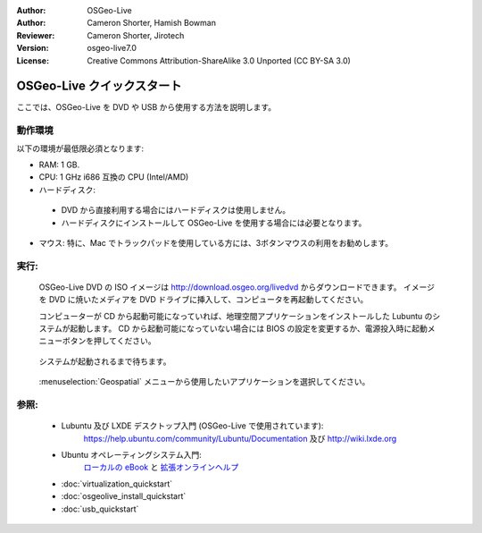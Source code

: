 :Author: OSGeo-Live
:Author: Cameron Shorter, Hamish Bowman
:Reviewer: Cameron Shorter, Jirotech
:Version: osgeo-live7.0
:License: Creative Commons Attribution-ShareAlike 3.0 Unported  (CC BY-SA 3.0)

********************************************************************************
OSGeo-Live クイックスタート
********************************************************************************

ここでは、OSGeo-Live を DVD や USB から使用する方法を説明します。

動作環境
--------------------------------------------------------------------------------

以下の環境が最低限必須となります:

* RAM: 1 GB.
* CPU: 1 GHz i686 互換の CPU (Intel/AMD)
* ハードディスク: 

 * DVD から直接利用する場合にはハードディスクは使用しません。
 * ハードディスクにインストールして OSGeo-Live を使用する場合には必要となります。

* マウス: 特に、Mac でトラックパッドを使用している方には、3ボタンマウスの利用をお勧めします。

実行:
--------------------------------------------------------------------------------

  OSGeo-Live DVD の ISO イメージは http://download.osgeo.org/livedvd からダウンロードできます。
  イメージを DVD に焼いたメディアを DVD ドライブに挿入して、コンピュータを再起動してください。
  
  コンピューターが CD から起動可能になっていれば、地理空間アプリケーションをインストールした Lubuntu のシステムが起動します。
  CD から起動可能になっていない場合には BIOS の設定を変更するか、電源投入時に起動メニューボタンを押してください。

   .. image:: /images/projects/osgeolive/osgeolive_boot.png
     :scale: 70 %
     :alt: 起動

  システムが起動されるまで待ちます。

   .. image:: /images/projects/osgeolive/osgeolive_menu.png
     :scale: 70 %
     :alt: boot select

  :menuselection:`Geospatial` メニューから使用したいアプリケーションを選択してください。 

参照:
--------------------------------------------------------------------------------

 * Lubuntu 及び LXDE デスクトップ入門 (OSGeo-Live で使用されています):
    https://help.ubuntu.com/community/Lubuntu/Documentation 及び
    http://wiki.lxde.org
 * Ubuntu オペレーティングシステム入門:
    `ローカルの eBook <file:///usr/local/share/doc/Getting_Started_with_Ubuntu_13.10.pdf>`_ と `拡張オンラインヘルプ <http://help.ubuntu.com/14.04/>`_
 * :doc:`virtualization_quickstart`
 * :doc:`osgeolive_install_quickstart`
 * :doc:`usb_quickstart`

